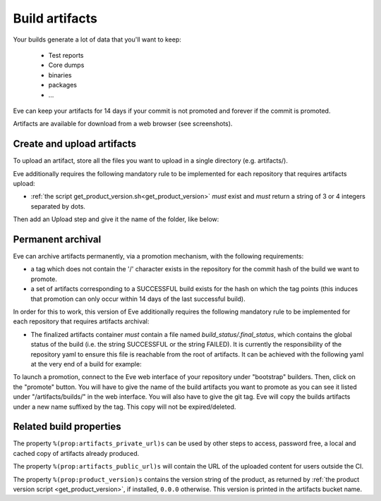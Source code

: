Build artifacts
===============

Your builds generate a lot of data that you'll want to keep:

   * Test reports

   * Core dumps

   * binaries

   * packages

   * ...

Eve can keep your artifacts for 14 days if your commit is not promoted and
forever if the commit is promoted.

Artifacts are available for download from a web browser (see screenshots).

.. image:: ../images/artifacts-ui.png
   :target: ../_images/artifacts-ui.png


Create and upload artifacts
---------------------------

To upload an artifact, store all the files you want to upload in a single
directory (e.g. artifacts/).

Eve additionally requires the following mandatory rule to be implemented
for each repository that requires artifacts upload:

- :ref:`the script get_product_version.sh<get_product_version>` *must* exist
  and *must* return a string of 3 or 4 integers separated by dots.

Then add an Upload step and give it the name of the folder, like below:

.. code-block:: yaml
   :caption: eve/main.yml

   - ShellCommand:
       name: "prepare artifacts to be uploaded"
       command: >
           mkdir -p artifacts/repo artifacts/installer
           && cd artifacts/repo
           && ln -s `echo ../../build/prod/packages/repository/[0-9]*` %(prop:os_name)s
           && cd ../../artifacts/installer
           && ln -s `echo ../../build/prod/installer/installer*.run` .
       haltOnFailure: True
       alwaysRun: True
   - Upload:
       source: artifacts
       urls:
         - ['\1.run', 'installer/*.run']
       alwaysRun: True


Permanent archival
------------------

Eve can archive artifacts permanently, via a promotion mechanism, with the
following requirements:

- a tag which does not contain the '/' character exists in the repository for
  the commit hash of the build we want to promote.

- a set of artifacts corresponding to a SUCCESSFUL build exists for the hash
  on which the tag points (this induces that promotion can only occur within
  14 days of the last successful build).

In order for this to work, this version of Eve additionally requires the
following mandatory rule to be implemented for each repository that requires
artifacts archival:

- The finalized artifacts container *must* contain a file named
  `build_status/.final_status`, which contains the global status of the build
  (i.e. the string SUCCESSFUL or the string FAILED). It is currently the
  responsibility of the repository yaml to ensure this file is reachable from
  the root of artifacts. It can be achieved with the following yaml at the very
  end of a build for example:

.. code-block:: yaml
   :caption: how to finalize artifacts for promotion

   - ShellCommand:
       name: add successful .final_status to artifacts
       command: >
           mkdir build_status
           && echo -n "SUCCESSFUL" > build_status/.final_status

To launch a promotion, connect to the Eve web interface of your repository under
"bootstrap" builders. Then, click on the "promote" button. You will have to give
the name of the build artifacts you want to promote as you can see it listed under
"/artifacts/builds/" in the web interface. You will also have to give the git tag.
Eve will copy the builds artifacts under a new name suffixed by the tag. This
copy will not be expired/deleted.


Related build properties
------------------------

The property ``%(prop:artifacts_private_url)s`` can be used by other steps to
access, password free, a local and cached copy of artifacts already produced.

The property ``%(prop:artifacts_public_url)s`` will contain the URL of the
uploaded content for users outside the CI.

The property ``%(prop:product_version)s`` contains the version string of
the product, as returned by :ref:`the product version script
<get_product_version>`, if installed, ``0.0.0`` otherwise. This version
is printed in the artifacts bucket name.

